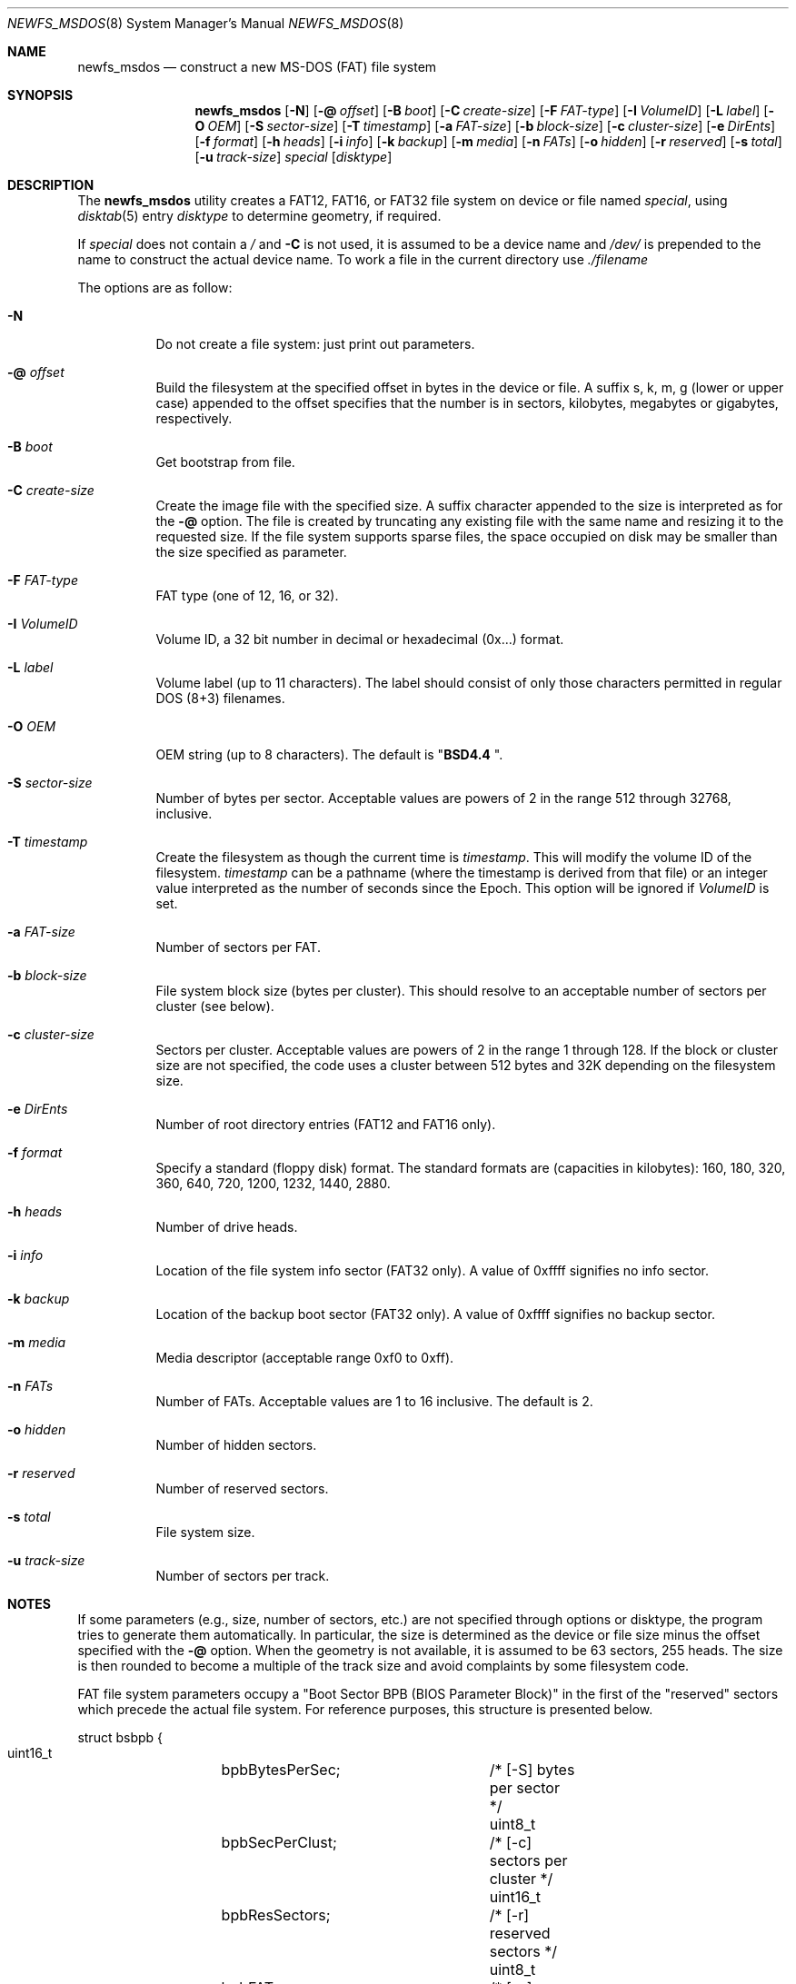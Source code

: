 .\" Copyright (c) 1998 Robert Nordier
.\" All rights reserved.
.\"
.\" Redistribution and use in source and binary forms, with or without
.\" modification, are permitted provided that the following conditions
.\" are met:
.\" 1. Redistributions of source code must retain the above copyright
.\"    notice, this list of conditions and the following disclaimer.
.\" 2. Redistributions in binary form must reproduce the above copyright
.\"    notice, this list of conditions and the following disclaimer in
.\"    the documentation and/or other materials provided with the
.\"    distribution.
.\"
.\" THIS SOFTWARE IS PROVIDED BY THE AUTHOR(S) ``AS IS'' AND ANY EXPRESS
.\" OR IMPLIED WARRANTIES, INCLUDING, BUT NOT LIMITED TO, THE IMPLIED
.\" WARRANTIES OF MERCHANTABILITY AND FITNESS FOR A PARTICULAR PURPOSE
.\" ARE DISCLAIMED.  IN NO EVENT SHALL THE AUTHOR(S) BE LIABLE FOR ANY
.\" DIRECT, INDIRECT, INCIDENTAL, SPECIAL, EXEMPLARY, OR CONSEQUENTIAL
.\" DAMAGES (INCLUDING, BUT NOT LIMITED TO, PROCUREMENT OF SUBSTITUTE
.\" GOODS OR SERVICES; LOSS OF USE, DATA, OR PROFITS; OR BUSINESS
.\" INTERRUPTION) HOWEVER CAUSED AND ON ANY THEORY OF LIABILITY, WHETHER
.\" IN CONTRACT, STRICT LIABILITY, OR TORT (INCLUDING NEGLIGENCE OR
.\" OTHERWISE) ARISING IN ANY WAY OUT OF THE USE OF THIS SOFTWARE, EVEN
.\" IF ADVISED OF THE POSSIBILITY OF SUCH DAMAGE.
.\"
.\" $FreeBSD$
.\"
.Dd May 16, 2017
.Dt NEWFS_MSDOS 8
.Os
.Sh NAME
.Nm newfs_msdos
.Nd construct a new MS-DOS (FAT) file system
.Sh SYNOPSIS
.Nm
.Op Fl N
.Op Fl @ Ar offset
.Op Fl B Ar boot
.Op Fl C Ar create-size
.Op Fl F Ar FAT-type
.Op Fl I Ar VolumeID
.Op Fl L Ar label
.Op Fl O Ar OEM
.Op Fl S Ar sector-size
.Op Fl T Ar timestamp
.Op Fl a Ar FAT-size
.Op Fl b Ar block-size
.Op Fl c Ar cluster-size
.Op Fl e Ar DirEnts
.Op Fl f Ar format
.Op Fl h Ar heads
.Op Fl i Ar info
.Op Fl k Ar backup
.Op Fl m Ar media
.Op Fl n Ar FATs
.Op Fl o Ar hidden
.Op Fl r Ar reserved
.Op Fl s Ar total
.Op Fl u Ar track-size
.Ar special
.Op Ar disktype
.Sh DESCRIPTION
The
.Nm
utility creates a FAT12, FAT16, or FAT32 file system on device or file named
.Ar special ,
using
.Xr disktab 5
entry
.Ar disktype
to determine geometry, if required.
.Pp
If
.Ar special
does not contain a
.Ar /
and
.Fl C
is not used, it is assumed to be a device name and
.Ar /dev/
is prepended to the name to construct the actual device name.
To work a file in the current directory use
.Ar ./filename
.Pp
The options are as follow:
.Bl -tag -width indent
.It Fl N
Do not create a file system: just print out parameters.
.It Fl @ Ar offset
Build the filesystem at the specified offset in bytes in the device or file.
A suffix s, k, m, g (lower or upper case)
appended to the offset specifies that the
number is in sectors, kilobytes, megabytes or gigabytes, respectively.
.It Fl B Ar boot
Get bootstrap from file.
.It Fl C Ar create-size
Create the image file with the specified size.
A suffix character appended to the size is interpreted as for the
.Fl @
option.
The file is created by truncating any existing file with the same name and
resizing it to the requested size.
If the file system supports sparse files, the space occupied on disk may be
smaller than the size specified as parameter.
.It Fl F Ar FAT-type
FAT type (one of 12, 16, or 32).
.It Fl I Ar VolumeID
Volume ID, a 32 bit number in decimal or hexadecimal (0x...) format.
.It Fl L Ar label
Volume label (up to 11 characters).
The label should consist of
only those characters permitted in regular DOS (8+3) filenames.
.It Fl O Ar OEM
OEM string (up to 8 characters).
The default is
.Qq Li "BSD4.4  " .
.It Fl S Ar sector-size
Number of bytes per sector.
Acceptable values are powers of 2
in the range 512 through 32768, inclusive.
.It Fl T Ar timestamp
Create the filesystem as though the current time is
.Ar timestamp .
This will modify the volume ID of the filesystem.
.Ar timestamp
can be a pathname (where the timestamp is derived from that file) or an integer
value interpreted as the number of seconds since the Epoch.
This option will be ignored if
.Ar VolumeID
is set.
.It Fl a Ar FAT-size
Number of sectors per FAT.
.It Fl b Ar block-size
File system block size (bytes per cluster).
This should resolve to an
acceptable number of sectors per cluster (see below).
.It Fl c Ar cluster-size
Sectors per cluster.
Acceptable values are powers of 2 in the range
1 through 128.
If the block or cluster size are not specified, the code
uses a cluster between 512 bytes and 32K depending on
the filesystem size.
.It Fl e Ar DirEnts
Number of root directory entries (FAT12 and FAT16 only).
.It Fl f Ar format
Specify a standard (floppy disk) format.
The standard formats
are (capacities in kilobytes): 160, 180, 320, 360, 640, 720, 1200,
1232, 1440, 2880.
.It Fl h Ar heads
Number of drive heads.
.It Fl i Ar info
Location of the file system info sector (FAT32 only).
A value of 0xffff signifies no info sector.
.It Fl k Ar backup
Location of the backup boot sector (FAT32 only).
A value
of 0xffff signifies no backup sector.
.It Fl m Ar media
Media descriptor (acceptable range 0xf0 to 0xff).
.It Fl n Ar FATs
Number of FATs.
Acceptable values are 1 to 16 inclusive.
The default
is 2.
.It Fl o Ar hidden
Number of hidden sectors.
.It Fl r Ar reserved
Number of reserved sectors.
.It Fl s Ar total
File system size.
.It Fl u Ar track-size
Number of sectors per track.
.El
.Sh NOTES
If some parameters (e.g., size, number of sectors, etc.) are not specified
through options or disktype, the program tries to generate them automatically.
In particular, the size is determined as the device or file size minus the
offset specified with the
.Fl @
option.
When the geometry is not available, it is assumed to be 63 sectors, 255 heads.
The size is then rounded to become a multiple of the track size and avoid
complaints by some filesystem code.
.Pp
FAT file system parameters occupy a "Boot Sector BPB (BIOS Parameter
Block)" in the first of the "reserved" sectors which precede the actual
file system.
For reference purposes, this structure is presented
below.
.Bd -literal
struct bsbpb {
    uint16_t	bpbBytesPerSec;		/* [-S] bytes per sector */
    uint8_t	bpbSecPerClust;		/* [-c] sectors per cluster */
    uint16_t	bpbResSectors;		/* [-r] reserved sectors */
    uint8_t	bpbFATs;		/* [-n] number of FATs */
    uint16_t	bpbRootDirEnts;		/* [-e] root directory entries */
    uint16_t	bpbSectors;		/* [-s] total sectors */
    uint8_t	bpbMedia;		/* [-m] media descriptor */
    uint16_t	bpbFATsecs;		/* [-a] sectors per FAT */
    uint16_t	bpbSecPerTrack;		/* [-u] sectors per track */
    uint16_t	bpbHeads;		/* [-h] drive heads */
    uint32_t	bpbHiddenSecs;		/* [-o] hidden sectors */
    uint32_t	bpbHugeSectors;		/* [-s] big total sectors */
};
/* FAT32 extensions */
struct bsxbpb {
    uint32_t	bpbBigFATsecs;		/* [-a] big sectors per FAT */
    uint16_t	bpbExtFlags;		/* control flags */
    uint16_t	bpbFSVers;		/* file system version */
    uint32_t	bpbRootClust;		/* root directory start cluster */
    uint16_t	bpbFSInfo;		/* [-i] file system info sector */
    uint16_t	bpbBackup;		/* [-k] backup boot sector */
};
.Ed
.Sh LIMITATION
The maximum file size is 4GB, even if the file system itself is bigger.
.Sh EXIT STATUS
Exit status is 0 on success and 1 on error.
.Sh EXAMPLES
Create a file system, using default parameters, on
.Pa /dev/ada0s1 :
.Bd -literal -offset indent
newfs_msdos /dev/ada0s1
.Ed
.Pp
Create a standard 1.44M file system, with volume label
.Ar foo ,
on
.Pa /dev/fd0 :
.Bd -literal -offset indent
newfs_msdos -f 1440 -L foo fd0
.Ed
.Pp
Create a 30MB image file, with the FAT partition starting
63 sectors within the image file:
.Bd -literal -offset indent
newfs_msdos -C 30M -@63s ./somefile
.Ed
.Sh SEE ALSO
.Xr gpart 8 ,
.Xr newfs 8
.Sh HISTORY
The
.Nm
utility first appeared in
.Fx 3.0 .
.Sh AUTHORS
.An Robert Nordier Aq Mt rnordier@FreeBSD.org

